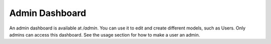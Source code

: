 Admin Dashboard
---------------------------------------------

An admin dashboard is available at `/admin`.  You can use it to edit and create different models, such as Users.  Only admins can access this dashboard.  See the usage section for how to make a user an admin.